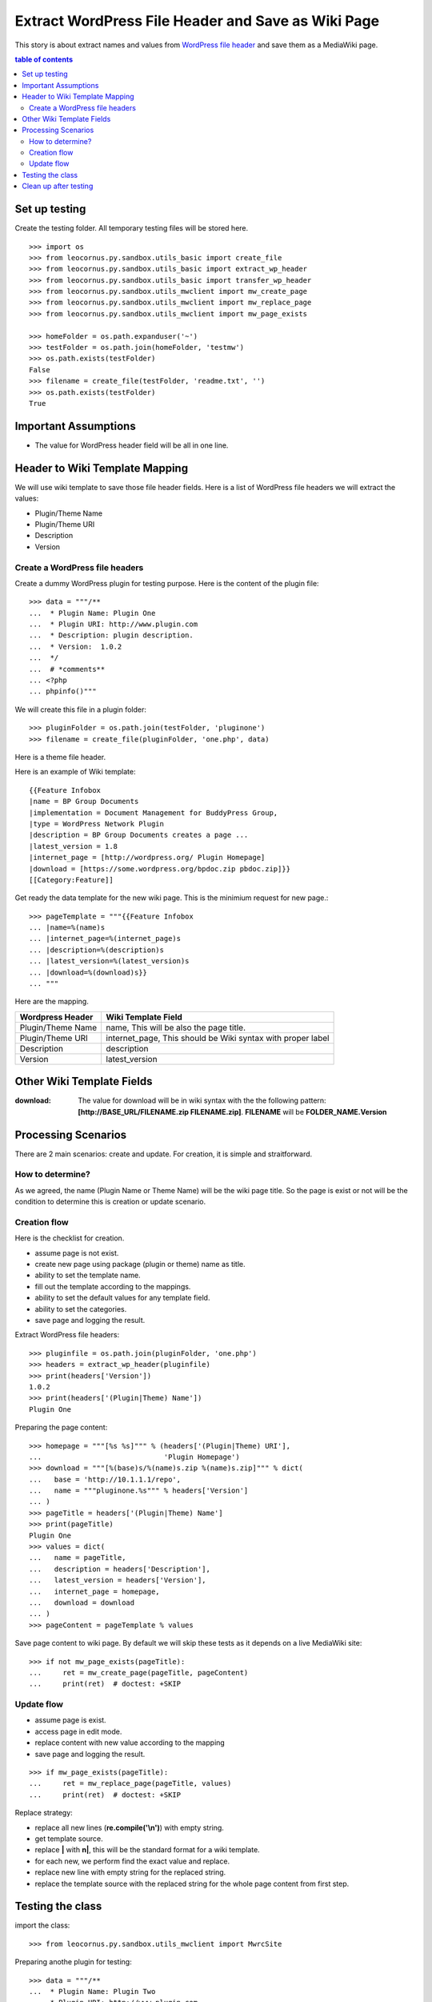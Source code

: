 Extract WordPress File Header and Save as Wiki Page
===================================================

This story is about extract names and values from `WordPress file
header`_ and save them as a MediaWiki page.

.. contents:: table of contents
   :depth: 5

Set up testing
--------------

Create the testing folder.
All temporary testing files will be stored here.
::

  >>> import os
  >>> from leocornus.py.sandbox.utils_basic import create_file
  >>> from leocornus.py.sandbox.utils_basic import extract_wp_header
  >>> from leocornus.py.sandbox.utils_basic import transfer_wp_header 
  >>> from leocornus.py.sandbox.utils_mwclient import mw_create_page
  >>> from leocornus.py.sandbox.utils_mwclient import mw_replace_page
  >>> from leocornus.py.sandbox.utils_mwclient import mw_page_exists

  >>> homeFolder = os.path.expanduser('~')
  >>> testFolder = os.path.join(homeFolder, 'testmw')
  >>> os.path.exists(testFolder)
  False
  >>> filename = create_file(testFolder, 'readme.txt', '')
  >>> os.path.exists(testFolder)
  True

Important Assumptions
---------------------

- The value for WordPress header field  will be all in one line.

Header to Wiki Template Mapping
-------------------------------

We will use wiki template to save those file header fields.
Here is a list of WordPress file headers we will extract the values:

- Plugin/Theme Name
- Plugin/Theme URI
- Description
- Version

Create a WordPress file headers
~~~~~~~~~~~~~~~~~~~~~~~~~~~~~~~

Create a dummy WordPress plugin for testing purpose.
Here is the content of the plugin file::

  >>> data = """/**
  ...  * Plugin Name: Plugin One
  ...  * Plugin URI: http://www.plugin.com
  ...  * Description: plugin description.
  ...  * Version:  1.0.2
  ...  */
  ...  # *comments**
  ... <?php
  ... phpinfo()"""

We will create this file in a plugin folder::

  >>> pluginFolder = os.path.join(testFolder, 'pluginone')
  >>> filename = create_file(pluginFolder, 'one.php', data)

Here is a theme file header.

Here is an example of Wiki template::

  {{Feature Infobox
  |name = BP Group Documents
  |implementation = Document Management for BuddyPress Group, 
  |type = WordPress Network Plugin
  |description = BP Group Documents creates a page ...
  |latest_version = 1.8
  |internet_page = [http://wordpress.org/ Plugin Homepage]
  |download = [https://some.wordpress.org/bpdoc.zip pbdoc.zip]}}
  [[Category:Feature]]

Get ready the data template for the new wiki page.
This is the minimium request for new page.::

  >>> pageTemplate = """{{Feature Infobox
  ... |name=%(name)s
  ... |internet_page=%(internet_page)s
  ... |description=%(description)s
  ... |latest_version=%(latest_version)s
  ... |download=%(download)s}}
  ... """

Here are the mapping.

================== ============================================
Wordpress Header   Wiki Template Field
================== ============================================
Plugin/Theme Name  name, 
                   This will be also the page title.
Plugin/Theme URI   internet_page,
                   This should be Wiki syntax with proper label
Description        description
Version            latest_version
================== ============================================

Other Wiki Template Fields
--------------------------

:download:
  The value for download will be in wiki syntax with the
  the following pattern: 
  **[http://BASE_URL/FILENAME.zip FILENAME.zip]**.
  **FILENAME** will be **FOLDER_NAME.Version**

Processing Scenarios
--------------------

There are 2 main scenarios: create and update.
For creation, it is simple and straitforward.

How to determine?
~~~~~~~~~~~~~~~~~

As we agreed, the name (Plugin Name or Theme Name) will be the 
wiki page title.
So the page is exist or not will be the condition to determine
this is creation or update scenario.

Creation flow
~~~~~~~~~~~~~

Here is the checklist for creation.

- assume page is not exist.
- create new page using package (plugin or theme) name as title.
- ability to set the template name.
- fill out the template according to the mappings.
- ability to set the default values for any template field.
- ability to set the categories.
- save page and logging the result.

Extract WordPress file headers::

  >>> pluginfile = os.path.join(pluginFolder, 'one.php')
  >>> headers = extract_wp_header(pluginfile)
  >>> print(headers['Version'])
  1.0.2
  >>> print(headers['(Plugin|Theme) Name'])
  Plugin One

Preparing the page content::

  >>> homepage = """[%s %s]""" % (headers['(Plugin|Theme) URI'],
  ...                             'Plugin Homepage')
  >>> download = """[%(base)s/%(name)s.zip %(name)s.zip]""" % dict(
  ...   base = 'http://10.1.1.1/repo',
  ...   name = """pluginone.%s""" % headers['Version']
  ... )
  >>> pageTitle = headers['(Plugin|Theme) Name']
  >>> print(pageTitle)
  Plugin One
  >>> values = dict(
  ...   name = pageTitle,
  ...   description = headers['Description'],
  ...   latest_version = headers['Version'],
  ...   internet_page = homepage,
  ...   download = download
  ... )
  >>> pageContent = pageTemplate % values

Save page content to wiki page.
By default we will skip these tests as it depends on a
live MediaWiki site::

  >>> if not mw_page_exists(pageTitle):
  ...     ret = mw_create_page(pageTitle, pageContent)
  ...     print(ret)  # doctest: +SKIP

Update flow
~~~~~~~~~~~

- assume page is exist.
- access page in edit mode.
- replace content with new value according to the mapping
- save page and logging the result.

::

  >>> if mw_page_exists(pageTitle):
  ...     ret = mw_replace_page(pageTitle, values)
  ...     print(ret)  # doctest: +SKIP

Replace strategy:

- replace all new lines (**re.compile('\\n')**) with empty string.
- get template source.
- replace **\|** with **\n|**, this will be the standard 
  format for a wiki template.
- for each new, we perform find the exact value and replace.
- replace new line with empty string for the replaced string.
- replace the template source with the replaced string for the 
  whole page content from first step.

Testing the class
-----------------

import the class::

  >>> from leocornus.py.sandbox.utils_mwclient import MwrcSite

Preparing anothe plugin for testing::

  >>> data = """/**
  ...  * Plugin Name: Plugin Two
  ...  * Plugin URI: http://www.plugin.com
  ...  * Description: plugin two description.
  ...  * Version:  2.0.2
  ...  */
  ...  # *comments**
  ... <?php
  ... phpinfo()"""
  >>> pluginTwo = os.path.join(testFolder, 'plugintwo')
  >>> filename = create_file(pluginTwo, 'two.php', data)

Extract the WordPress Headers::

  >>> pluginfile = os.path.join(pluginTwo, 'two.php')
  >>> headers = extract_wp_header(pluginfile)
  >>> print(headers['Version'])
  2.0.2
  >>> print(headers['(Plugin|Theme) Name'])
  Plugin Two

Get ready the page content by fill in the template::

  >>> values = transfer_wp_header(headers, 'plugintwo',
  ...                    'http://10.0.0.1/repo')
  >>> print(values['name'])
  Plugin Two
  >>> print(values['latest_version'])
  2.0.2
  >>> pageContent = pageTemplate % values

Testing the creation case::

  >>> site = MwrcSite()
  >>> if not site.page_exists(values['name']):
  ...     ret = site.create_page(values['name'], pageContent, 
  ...                            'create new page')

Testing the update case::

  >>> if site.page_exists(values['name']):
  ...     ret = site.replace_page(values['name'], values,
  ...                             'Replace Page')

Clean up after testing
----------------------

Simply remove the whole test folder to clean up.
::

  >>> import shutil
  >>> if(os.path.exists(testFolder)):
  ...     shutil.rmtree(testFolder)
  >>> os.path.exists(testFolder)
  False

.. _WordPress file header: https://codex.wordpress.org/File_Header
